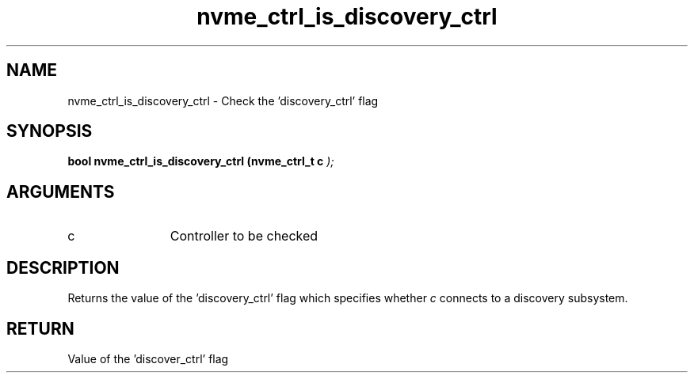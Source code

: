 .TH "nvme_ctrl_is_discovery_ctrl" 9 "nvme_ctrl_is_discovery_ctrl" "April 2025" "libnvme API manual" LINUX
.SH NAME
nvme_ctrl_is_discovery_ctrl \- Check the 'discovery_ctrl' flag
.SH SYNOPSIS
.B "bool" nvme_ctrl_is_discovery_ctrl
.BI "(nvme_ctrl_t c "  ");"
.SH ARGUMENTS
.IP "c" 12
Controller to be checked
.SH "DESCRIPTION"
Returns the value of the 'discovery_ctrl' flag which specifies whether
\fIc\fP connects to a discovery subsystem.
.SH "RETURN"
Value of the 'discover_ctrl' flag
